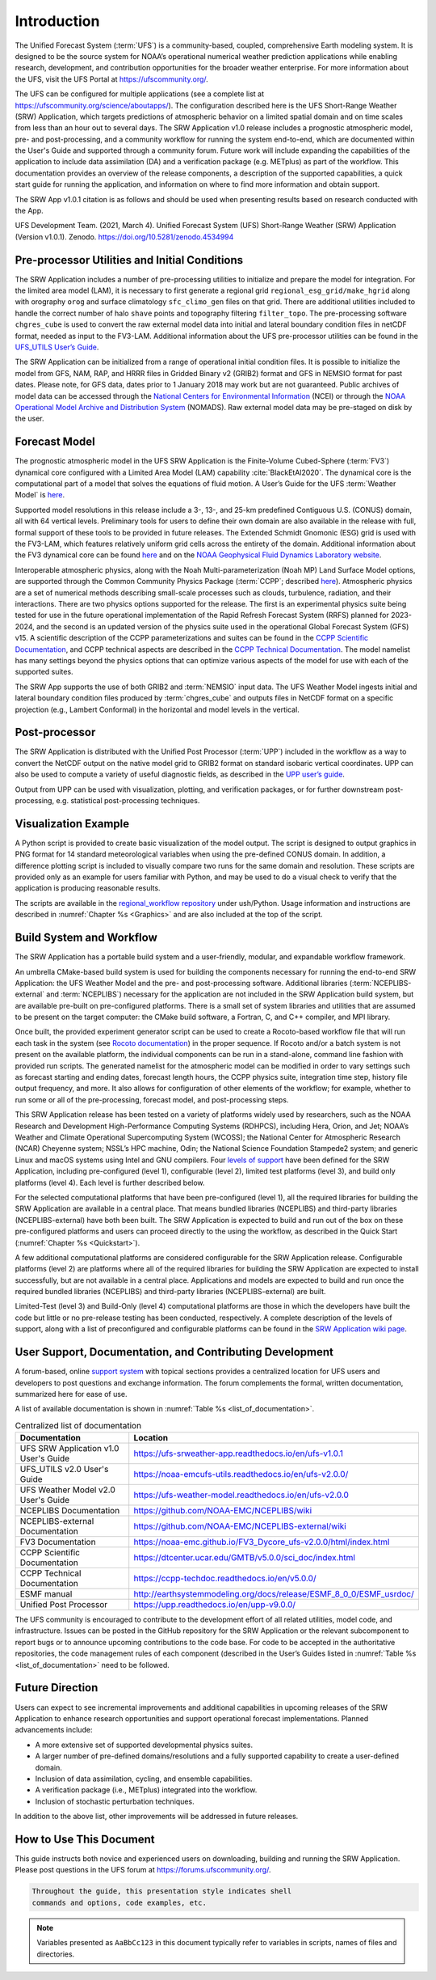 .. _Introduction:

============
Introduction
============

The Unified Forecast System (:term:`UFS`) is a community-based, coupled, comprehensive Earth modeling system.
It is designed to be the source system for NOAA’s operational numerical weather prediction applications
while enabling research, development, and contribution opportunities for the broader weather enterprise.
For more information about the UFS, visit the UFS Portal at https://ufscommunity.org/.

The UFS can be configured for multiple applications (see a complete list at
https://ufscommunity.org/science/aboutapps/). The configuration described here is the UFS Short-Range
Weather (SRW) Application, which targets predictions of atmospheric behavior on a limited spatial domain
and on time scales from less than an hour out to several days. The SRW Application v1.0 release includes a
prognostic atmospheric model, pre- and post-processing, and a community workflow for running the system
end-to-end, which are documented within the User's Guide and supported through a community forum.
Future work will include expanding the capabilities of the application to include data assimilation
(DA) and a verification package (e.g. METplus) as part of the workflow. This documentation provides an
overview of the release components, a description of the supported capabilities, a quick start guide
for running the application, and information on where to find more information and obtain support.

The SRW App v1.0.1 citation is as follows and should be used when presenting results based on research 
conducted with the App.

UFS Development Team. (2021, March 4). Unified Forecast System (UFS) Short-Range Weather (SRW) Application 
(Version v1.0.1). Zenodo. https://doi.org/10.5281/zenodo.4534994

Pre-processor Utilities and Initial Conditions
==============================================

The SRW Application includes a number of pre-processing utilities to initialize and prepare the
model for integration. For the limited area model (LAM), it is necessary to first generate a
regional grid ``regional_esg_grid/make_hgrid`` along with orography ``orog`` and surface climatology ``sfc_climo_gen``
files on that grid. There are additional utilities included to handle the correct number of halo ``shave``
points and topography filtering ``filter_topo``. The pre-processing software ``chgres_cube``
is used to convert the raw external model data into initial and lateral boundary condition files in netCDF
format, needed as input to the FV3-LAM. Additional information about the UFS pre-processor utilities can
be found in the `UFS_UTILS User’s Guide <https://noaa-emcufs-utils.readthedocs.io/en/ufs-v2.0.0/>`_.

The SRW Application can be initialized from a range of operational initial condition files. It is
possible to initialize the model from GFS, NAM, RAP, and HRRR files in Gridded Binary v2 (GRIB2)
format and GFS in NEMSIO format for past dates. Please note, for GFS data, dates prior to 1 January 2018 may work but are
not guaranteed. Public archives of model data can be accessed through the `National Centers for
Environmental Information <https://www.ncdc.noaa.gov/data-access/model-data/model-datasets/global-forcast-system-gfs>`_
(NCEI) or through the `NOAA Operational Model Archive and Distribution System <https://nomads.ncep.noaa.gov/>`_
(NOMADS). Raw external model data may be pre-staged on disk by the user.


Forecast Model
==============

The prognostic atmospheric model in the UFS SRW Application is the Finite-Volume Cubed-Sphere
(:term:`FV3`) dynamical core configured with a Limited Area Model (LAM) capability :cite:`BlackEtAl2020`.
The dynamical core is the computational part of a model that solves the equations of fluid motion. A User’s
Guide for the UFS :term:`Weather Model` is `here <https://ufs-weather-model.readthedocs.io/en/ufs-v2.0.0/>`_. 

Supported model resolutions in this release include a 3-, 13-, and 25-km predefined Contiguous
U.S. (CONUS) domain, all with 64 vertical levels. Preliminary tools for users to define their
own domain are also available in the release with full, formal support of these tools to be
provided in future releases. The Extended Schmidt Gnomonic (ESG) grid is used with the FV3-LAM,
which features relatively uniform grid cells across the entirety of the domain. Additional
information about the FV3 dynamical core can be found `here 
<https://noaa-emc.github.io/FV3_Dycore_ufs-v2.0.0/html/index.html>`_ and on the `NOAA Geophysical
Fluid Dynamics Laboratory website <https://www.gfdl.noaa.gov/fv3/>`_.

Interoperable atmospheric physics, along with the Noah Multi-parameterization (Noah MP)
Land Surface Model options, are supported through the Common Community Physics Package
(:term:`CCPP`; described `here <https://dtcenter.org/community-code/common-community-physics-package-ccpp>`_).
Atmospheric physics are a set of numerical methods describing small-scale processes such
as clouds, turbulence, radiation, and their interactions. There are two physics options
supported for the release. The first is an experimental physics suite being tested for use
in the future operational implementation of the Rapid Refresh Forecast System (RRFS) planned
for 2023-2024, and the second is an updated version of the physics suite used in the operational
Global Forecast System (GFS) v15. A scientific description of the CCPP parameterizations and
suites can be found in the `CCPP Scientific Documentation <https://dtcenter.ucar.edu/GMTB/v5.0.0/sci_doc/index.html>`_,
and CCPP technical aspects are described in the `CCPP Technical Documentation
<https://ccpp-techdoc.readthedocs.io/en/v5.0.0/>`_. The model namelist has many settings
beyond the physics options that can optimize various aspects of the model for use with each
of the supported suites. 

The SRW App supports the use of both GRIB2 and :term:`NEMSIO` input data. The UFS Weather Model
ingests initial and lateral boundary condition files produced by :term:`chgres_cube` and outputs files in
NetCDF format on a specific projection (e.g., Lambert Conformal) in the horizontal and model
levels in the vertical.

Post-processor
==============

The SRW Application is distributed with the Unified Post Processor (:term:`UPP`) included in the
workflow as a way to convert the NetCDF output on the native model grid to GRIB2 format on
standard isobaric vertical coordinates. UPP can also be used to compute a variety of useful
diagnostic fields, as described in the `UPP user’s guide <https://upp.readthedocs.io/en/upp-v9.0.0/>`_.

Output from UPP can be used with visualization, plotting, and verification packages, or for
further downstream post-processing, e.g. statistical post-processing techniques.

Visualization Example
=====================
A Python script is provided to create basic visualization of the model output. The script
is designed to output graphics in PNG format for 14 standard meteorological variables
when using the pre-defined CONUS domain. In addition, a difference plotting script is included
to visually compare two runs for the same domain and resolution. These scripts are provided only
as an example for users familiar with Python, and may be used to do a visual check to verify
that the application is producing reasonable results. 

The scripts are available in the `regional_workflow repository
<https://github.com/NOAA-EMC/regional_workflow/tree/release/public-v1/ush/Python>`_
under ush/Python. Usage information and instructions are described in  
:numref:`Chapter %s <Graphics>` and are also included at the top of the script. 

Build System and Workflow
=========================

The SRW Application has a portable build system and a user-friendly, modular, and
expandable workflow framework.

An umbrella CMake-based build system is used for building the components necessary
for running the end-to-end SRW Application: the UFS Weather Model and the pre- and
post-processing software. Additional libraries (:term:`NCEPLIBS-external` and :term:`NCEPLIBS`) necessary
for the application are not included in the SRW Application build system, but are available
pre-built on pre-configured platforms. There is a small set of system libraries and utilities
that are assumed to be present on the target computer: the CMake build software, a Fortran,
C, and C++ compiler, and MPI library.

Once built, the provided experiment generator script can be used to create a Rocoto-based
workflow file that will run each task in the system (see `Rocoto documentation
<https://github.com/christopherwharrop/rocoto/wiki/Documentation>`_) in the proper sequence.
If Rocoto and/or a batch system is not present on the available platform, the individual
components can be run in a stand-alone, command line fashion with provided run scripts. The
generated namelist for the atmospheric model can be modified in order to vary settings such
as forecast starting and ending dates, forecast length hours, the CCPP physics suite,
integration time step, history file output frequency, and more. It also allows for configuration
of other elements of the workflow; for example, whether to run some or all of the pre-processing,
forecast model, and post-processing steps.

This SRW Application release has been tested on a variety of platforms widely used by
researchers, such as the NOAA Research and Development High-Performance Computing Systems
(RDHPCS), including  Hera, Orion, and Jet; NOAA’s Weather and Climate Operational
Supercomputing System (WCOSS); the National Center for Atmospheric Research (NCAR) Cheyenne
system; NSSL’s HPC machine, Odin; the National Science Foundation Stampede2 system; and
generic Linux and macOS systems using Intel and GNU compilers. Four `levels of support
<https://github.com/ufs-community/ufs-srweather-app/wiki/Supported-Platforms-and-Compilers>`_
have been defined for the SRW Application, including pre-configured (level 1), configurable
(level 2), limited test platforms (level 3), and build only platforms (level 4). Each
level is further described below.

For the selected computational platforms that have been pre-configured (level 1), all the
required libraries for building the SRW Application are available in a central place. That
means bundled libraries (NCEPLIBS) and third-party libraries (NCEPLIBS-external) have both
been built. The SRW Application is expected to build and run out of the box on these
pre-configured platforms and users can proceed directly to the using the workflow, as
described in the Quick Start (:numref:`Chapter %s <Quickstart>`).

A few additional computational platforms are considered configurable for the SRW
Application release. Configurable platforms (level 2) are platforms where all of
the required libraries for building the SRW Application are expected to install successfully,
but are not available in a central place. Applications and models are expected to build
and run once the required bundled libraries (NCEPLIBS) and third-party libraries (NCEPLIBS-external)
are built.

Limited-Test (level 3) and Build-Only (level 4) computational platforms are those in which
the developers have built the code but little or no pre-release testing has been conducted,
respectively. A complete description of the levels of support, along with a list of preconfigured
and configurable platforms can be found in the `SRW Application wiki page 
<https://github.com/ufs-community/ufs-srweather-app/wiki/Supported-Platforms-and-Compilers>`_.

User Support, Documentation, and Contributing Development
=========================================================

A forum-based, online `support system <https://forums.ufscommunity.org>`_ with topical sections
provides a centralized location for UFS users and developers to post questions and exchange
information. The forum complements the formal, written documentation, summarized here for ease of
use.  

A list of available documentation is shown in :numref:`Table %s <list_of_documentation>`.

.. _list_of_documentation:

.. table::  Centralized list of documentation

   +----------------------------+---------------------------------------------------------------------------------+
   | **Documentation**          | **Location**                                                                    |
   +============================+=================================================================================+
   | UFS SRW Application v1.0   |  https://ufs-srweather-app.readthedocs.io/en/ufs-v1.0.1                         |
   | User's Guide               |                                                                                 |
   +----------------------------+---------------------------------------------------------------------------------+
   | UFS_UTILS v2.0 User's      | https://noaa-emcufs-utils.readthedocs.io/en/ufs-v2.0.0/                         |
   | Guide                      |                                                                                 |
   +----------------------------+---------------------------------------------------------------------------------+
   | UFS Weather Model v2.0     | https://ufs-weather-model.readthedocs.io/en/ufs-v2.0.0                          |
   | User's Guide               |                                                                                 |
   +----------------------------+---------------------------------------------------------------------------------+
   | NCEPLIBS Documentation     | https://github.com/NOAA-EMC/NCEPLIBS/wiki                                       |
   +----------------------------+---------------------------------------------------------------------------------+
   | NCEPLIBS-external          | https://github.com/NOAA-EMC/NCEPLIBS-external/wiki                              |
   | Documentation              |                                                                                 |
   +----------------------------+---------------------------------------------------------------------------------+
   | FV3 Documentation          | https://noaa-emc.github.io/FV3_Dycore_ufs-v2.0.0/html/index.html                |
   +----------------------------+---------------------------------------------------------------------------------+
   | CCPP Scientific            | https://dtcenter.ucar.edu/GMTB/v5.0.0/sci_doc/index.html                        |
   | Documentation              |                                                                                 |
   +----------------------------+---------------------------------------------------------------------------------+
   | CCPP Technical             | https://ccpp-techdoc.readthedocs.io/en/v5.0.0/                                  |
   | Documentation              |                                                                                 |
   +----------------------------+---------------------------------------------------------------------------------+
   | ESMF manual                | http://earthsystemmodeling.org/docs/release/ESMF_8_0_0/ESMF_usrdoc/             |
   +----------------------------+---------------------------------------------------------------------------------+
   | Unified Post Processor     | https://upp.readthedocs.io/en/upp-v9.0.0/                                       |
   +----------------------------+---------------------------------------------------------------------------------+

The UFS community is encouraged to contribute to the development effort of all related
utilities, model code, and infrastructure. Issues can be posted in the GitHub repository
for the SRW Application or the relevant subcomponent to report bugs or to announce upcoming
contributions to the code base. For code to be accepted in the authoritative repositories,
the code management rules of each component (described in the User’s Guides listed in
:numref:`Table %s <list_of_documentation>` need to be followed.

Future Direction
================

Users can expect to see incremental improvements and additional capabilities in upcoming
releases of the SRW Application to enhance research opportunities and support operational
forecast implementations. Planned advancements include:

* A more extensive set of supported developmental physics suites.
* A larger number of pre-defined domains/resolutions and a fully supported capability to create a user-defined domain.
* Inclusion of data assimilation, cycling, and ensemble capabilities.
* A verification package (i.e., METplus) integrated into the workflow. 
* Inclusion of stochastic perturbation techniques.

In addition to the above list, other improvements will be addressed in future releases.


How to Use This Document
========================

This guide instructs both novice and experienced users on downloading,
building and running the SRW Application.  Please post questions in the
UFS forum at https://forums.ufscommunity.org/.

.. code-block:: console

   Throughout the guide, this presentation style indicates shell
   commands and options, code examples, etc.


.. note::

   Variables presented as ``AaBbCc123`` in this document typically refer to variables
   in scripts, names of files and directories.

.. bibliography:: references.bib
